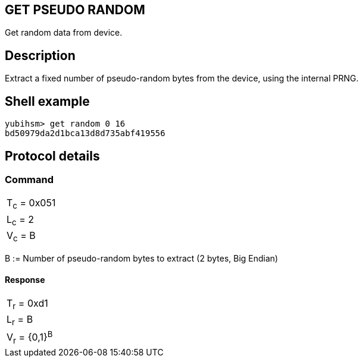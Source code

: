 == GET PSEUDO RANDOM

Get random data from device.

== Description

Extract a fixed number of pseudo-random bytes from the device, using the
internal PRNG.

== Shell example

  yubihsm> get random 0 16
  bd50979da2d1bca13d8d735abf419556

== Protocol details

=== Command

|============
|T~c~ = 0x051
|L~c~ = 2
|V~c~ = B
|============

B := Number of pseudo-random bytes to extract (2 bytes, Big Endian)

==== Response

|================
|T~r~ = 0xd1
|L~r~ = B
|V~r~ = {0,1}^B^
|================
